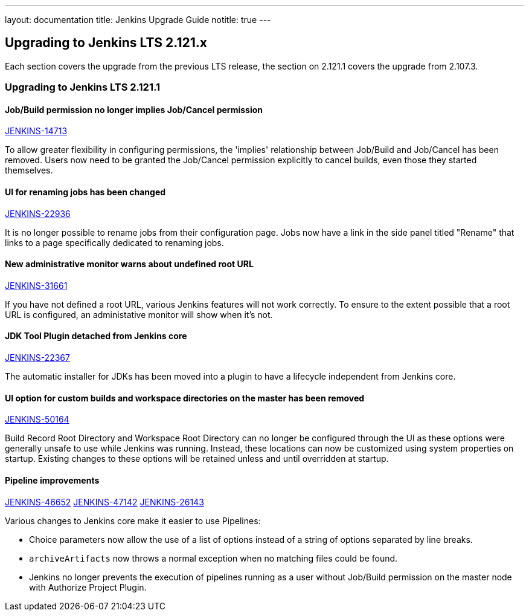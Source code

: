 ---
layout: documentation
title:  Jenkins Upgrade Guide
notitle: true
---

== Upgrading to Jenkins LTS 2.121.x

Each section covers the upgrade from the previous LTS release, the section on 2.121.1 covers the upgrade from 2.107.3.

=== Upgrading to Jenkins LTS 2.121.1

==== Job/Build permission no longer implies Job/Cancel permission

link:https://issues.jenkins-ci.org/browse/JENKINS-14713[JENKINS-14713]

To allow greater flexibility in configuring permissions, the 'implies' relationship between Job/Build and Job/Cancel has been removed.
Users now need to be granted the Job/Cancel permission explicitly to cancel builds, even those they started themselves.

==== UI for renaming jobs has been changed

link:https://issues.jenkins-ci.org/browse/JENKINS-22936[JENKINS-22936]

It is no longer possible to rename jobs from their configuration page.
Jobs now have a link in the side panel titled "Rename" that links to a page specifically dedicated to renaming jobs.

==== New administrative monitor warns about undefined root URL

link:https://issues.jenkins-ci.org/browse/JENKINS-31661[JENKINS-31661]

If you have not defined a root URL, various Jenkins features will not work correctly.
To ensure to the extent possible that a root URL is configured, an administative monitor will show when it's not.

==== JDK Tool Plugin detached from Jenkins core

link:https://issues.jenkins-ci.org/browse/JENKINS-22367[JENKINS-22367]

The automatic installer for JDKs has been moved into a plugin to have a lifecycle independent from Jenkins core.

==== UI option for custom builds and workspace directories on the master has been removed

link:https://issues.jenkins-ci.org/browse/JENKINS-50164[JENKINS-50164]

Build Record Root Directory and Workspace Root Directory can no longer be configured through the UI as these options were generally unsafe to use while Jenkins was running.
Instead, these locations can now be customized using system properties on startup.
Existing changes to these options will be retained unless and until overridden at startup.

==== Pipeline improvements

link:https://issues.jenkins-ci.org/browse/JENKINS-46652[JENKINS-46652]
link:https://issues.jenkins-ci.org/browse/JENKINS-47142[JENKINS-47142]
link:https://issues.jenkins-ci.org/browse/JENKINS-26143[JENKINS-26143]

Various changes to Jenkins core make it easier to use Pipelines:

* Choice parameters now allow the use of a list of options instead of a string of options separated by line breaks.
* `archiveArtifacts` now throws a normal exception when no matching files could be found.
* Jenkins no longer prevents the execution of pipelines running as a user without Job/Build permission on the master node with Authorize Project Plugin.
